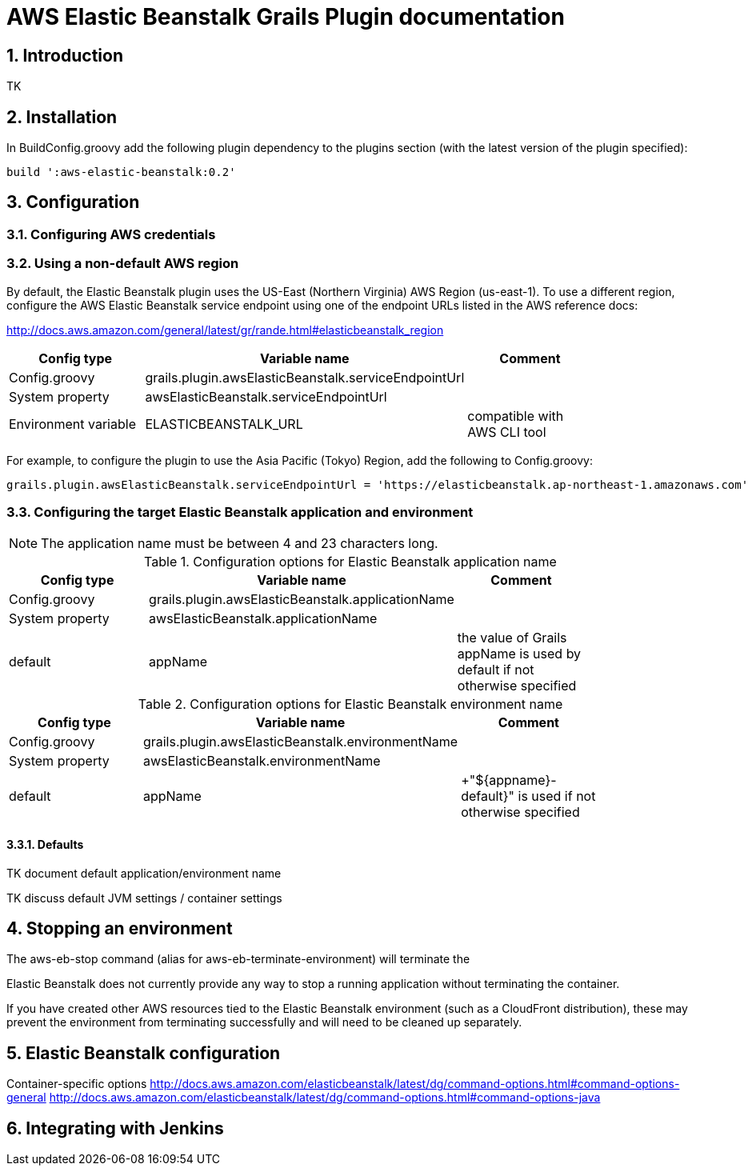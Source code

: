 :imagesdir: ./assets/img
:iconsdir: ./assets/img
:stylesdir: ./assets/css
:scriptsdir: ./assets/js

:numbered:

= AWS Elastic Beanstalk Grails Plugin documentation

== Introduction

TK

== Installation

In +BuildConfig.groovy+ add the following plugin dependency to the +plugins+ section (with the latest version of the plugin specified):

    build ':aws-elastic-beanstalk:0.2'

== Configuration

=== Configuring AWS credentials

=== Using a non-default AWS region

By default, the Elastic Beanstalk plugin uses the US-East (Northern Virginia) AWS Region (+us-east-1+). To use a different region, configure the AWS Elastic Beanstalk service endpoint using one of the endpoint URLs listed in the AWS reference docs:

http://docs.aws.amazon.com/general/latest/gr/rande.html#elasticbeanstalk_region

[options="header"]
|===
| Config type | Variable name | Comment |
| +Config.groovy+ | +grails.plugin.awsElasticBeanstalk.serviceEndpointUrl+ | |
| System property | +awsElasticBeanstalk.serviceEndpointUrl+ | |
| Environment variable | +ELASTICBEANSTALK_URL+ | compatible with AWS CLI tool |
|===

For example, to configure the plugin to use the Asia Pacific (Tokyo) Region, add the following to +Config.groovy+:

	grails.plugin.awsElasticBeanstalk.serviceEndpointUrl = 'https://elasticbeanstalk.ap-northeast-1.amazonaws.com'

=== Configuring the target Elastic Beanstalk application and environment

NOTE: The application name must be between 4 and 23 characters long.

.Configuration options for Elastic Beanstalk application name
[options="header"]
|===
| Config type | Variable name | Comment |
| +Config.groovy+ | +grails.plugin.awsElasticBeanstalk.applicationName+ | |
| System property | +awsElasticBeanstalk.applicationName+ | |
| default | +appName+ | the value of Grails +appName+ is used by default if not otherwise specified |
|===

.Configuration options for Elastic Beanstalk environment name
[options="header"]
|===
| Config type | Variable name | Comment |
| +Config.groovy+ | +grails.plugin.awsElasticBeanstalk.environmentName+ | |
| System property | +awsElasticBeanstalk.environmentName+ | |
| default | appName | +"${appname}-default}" is used if not otherwise specified |
|===


==== Defaults

TK document default application/environment name

TK discuss default JVM settings / container settings


== Stopping an environment

The +aws-eb-stop+ command (alias for +aws-eb-terminate-environment+) will terminate the 

Elastic Beanstalk does not currently provide any way to stop a running application without terminating the container.

If you have created other AWS resources tied to the Elastic Beanstalk environment (such as a CloudFront distribution), these may prevent the environment from terminating successfully and will need to be cleaned up separately.


== Elastic Beanstalk configuration

Container-specific options
http://docs.aws.amazon.com/elasticbeanstalk/latest/dg/command-options.html#command-options-general
http://docs.aws.amazon.com/elasticbeanstalk/latest/dg/command-options.html#command-options-java


== Integrating with Jenkins